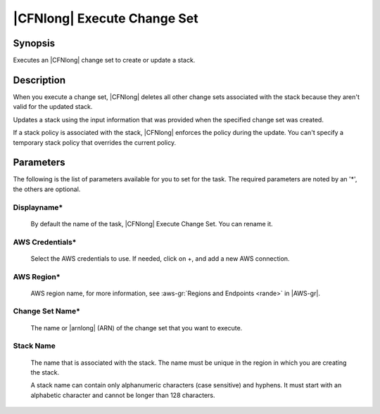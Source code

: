 .. Copyright 2010-2017 Amazon.com, Inc. or its affiliates. All Rights Reserved.

   This work is licensed under a Creative Commons Attribution-NonCommercial-ShareAlike 4.0
   International License (the "License"). You may not use this file except in compliance with the
   License. A copy of the License is located at http://creativecommons.org/licenses/by-nc-sa/4.0/.

   This file is distributed on an "AS IS" BASIS, WITHOUT WARRANTIES OR CONDITIONS OF ANY KIND,
   either express or implied. See the License for the specific language governing permissions and
   limitations under the License.

.. _cloudformation-execute-changeset:

############################
|CFNlong| Execute Change Set
############################

.. meta::
   :description: AWS Tools for Microsoft Visual Studio Team Services Task Reference
   :keywords: extensions, tasks
   

Synopsis
========

Executes an |CFNlong| change set to create or update a stack.

Description
===========

When you execute a change set, |CFNlong| deletes all other change sets associated with the 
stack because they aren't valid for the updated stack.

Updates a stack using the input information that was provided when the specified change set was created. 

If a stack policy is associated with the stack, |CFNlong| enforces the policy during the update. 
You can't specify a temporary stack policy that overrides the current policy.

Parameters
==========

The following is the list of parameters available for you to set for the task. The required parameters 
are noted by an '*', the others are optional.


Displayname*
------------
    
    By default the name of the task, |CFNlong| Execute Change Set. You can rename it.

AWS Credentials*
----------------
    
    Select the AWS credentials to use. If needed, click on +, and add a new AWS connection.

AWS Region*
-----------
    
    AWS region name, for more information, see :aws-gr:`Regions and Endpoints <rande>` in |AWS-gr|.

Change Set Name*
----------------
    
    The name or |arnlong| (ARN) of the change set that you want to execute.

Stack Name
----------
    
    The name that is associated with the stack. The name must be unique in the region in which you 
    are creating the stack.

    A stack name can contain only alphanumeric characters (case sensitive) and hyphens. It must start 
    with an alphabetic character and cannot be longer than 128 characters.


